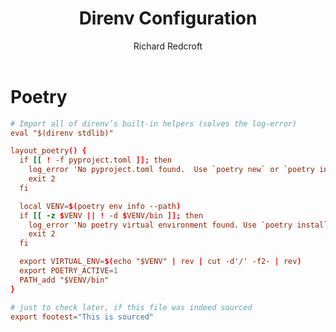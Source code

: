 #+TITLE: Direnv Configuration
#+AUTHOR: Richard Redcroft
#+EMAIL: Richard@Redcroft.tech
#+OPTIONS: toc:nil num:nil
#+PROPERTY: Header-args :tangle-mode (identity #o444) :mkdirp yes
#+auto_tangle: t

* Poetry
#+begin_src conf :tangle "~/.config/direnv/lib/layout_poetry.sh" :mkdirp yes
  # Import all of direnv’s built-in helpers (solves the log-error)
  eval "$(direnv stdlib)"

  layout_poetry() {
    if [[ ! -f pyproject.toml ]]; then
      log_error 'No pyproject.toml found.  Use `poetry new` or `poetry init` to create one first.'
      exit 2
    fi

    local VENV=$(poetry env info --path)
    if [[ -z $VENV || ! -d $VENV/bin ]]; then
      log_error 'No poetry virtual environment found. Use `poetry install` to create one first.'
      exit 2
    fi

    export VIRTUAL_ENV=$(echo "$VENV" | rev | cut -d'/' -f2- | rev)
    export POETRY_ACTIVE=1
    PATH_add "$VENV/bin"
  }

  # just to check later, if this file was indeed sourced
  export footest="This is sourced"
#+end_src
